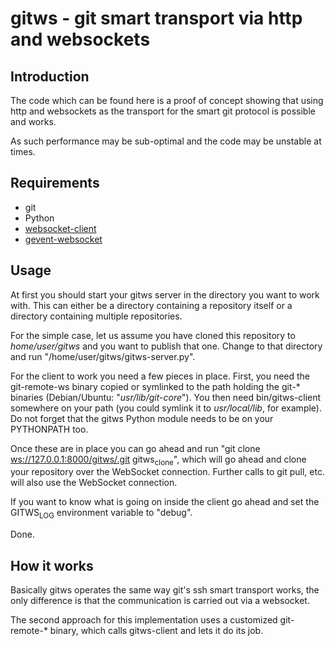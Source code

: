 * gitws - git smart transport via http and websockets

** Introduction

   The code which can be found here is a proof of concept showing that
   using http and websockets as the transport for the smart git protocol
   is possible and works.

   As such performance may be sub-optimal and the code may be unstable at times.

** Requirements
   
   - git
   - Python
   - [[http://pypi.python.org/pypi/websocket-client/0.7.0][websocket-client]]
   - [[http://pypi.python.org/pypi/gevent-websocket/0.3.6][gevent-websocket]]

** Usage
   
   At first you should start your gitws server in the directory you want
   to work with. This can either be a directory containing a repository itself
   or a directory containing multiple repositories.

   For the simple case, let us assume you have cloned this repository to
   /home/user/gitws/ and you want to publish that one.
   Change to that directory and run "/home/user/gitws/gitws-server.py".

   For the client to work you need a few pieces in place. First, you need
   the git-remote-ws binary copied or symlinked to the path holding the 
   git-* binaries (Debian/Ubuntu: "/usr/lib/git-core/"). You then need
   bin/gitws-client somewhere on your path 
   (you could symlink it to /usr/local/lib/, for example).
   Do not forget that the gitws Python module needs to be on your PYTHONPATH
   too.

   Once these are in place you can go ahead and run 
   "git clone ws://127.0.0.1:8000/gitws/.git gitws_clone", which will go ahead
   and clone your repository over the WebSocket connection.
   Further calls to git pull, etc. will also use the WebSocket connection.
   
   If you want to know what is going on inside the client go ahead and
   set the GITWS_LOG environment variable to "debug".

   Done.

** How it works

   Basically gitws operates the same way git's ssh smart transport works, the
   only difference is that the communication is carried out via a websocket.
   
   The second approach for this implementation uses a customized git-remote-*
   binary, which calls gitws-client and lets it do its job.

